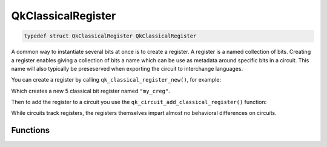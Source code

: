 ===================
QkClassicalRegister
===================

.. code-block:: c

   typedef struct QkClassicalRegister QkClassicalRegister

A common way to instantiate several bits at once is to create a register. A
register is a named collection of bits. Creating a register enables giving a
collection of bits a name which can be use as metadata around specific bits
in a circuit. This name will also typically be preseserved when exporting the
circuit to interchange languages.

You can create a register by calling ``qk_classical_register_new()``, for
example:

.. code-block: c

    #include <qiskit.h>

    QkClassicalRegister *creg = qk_classical_register_new(5, "my_creg");

Which creates a new 5 classical bit register named ``"my_creg"``.

Then to add the register to a circuit you use the
``qk_circuit_add_classical_register()`` function:

.. code-block: c

    QkCircuit *qc = qk_circuit_new(0, 0);
    qk_circuit_add_classical_register(qc, creg);
    uint32_t num_qubits = qk_circuit_num_qubits(qc); // 5

While circuits track registers, the registers themselves impart almost no behavioral
differences on circuits.

Functions
=========

.. doxygengroup:: QkClassicalRegister
   :members:
   :content-only:
